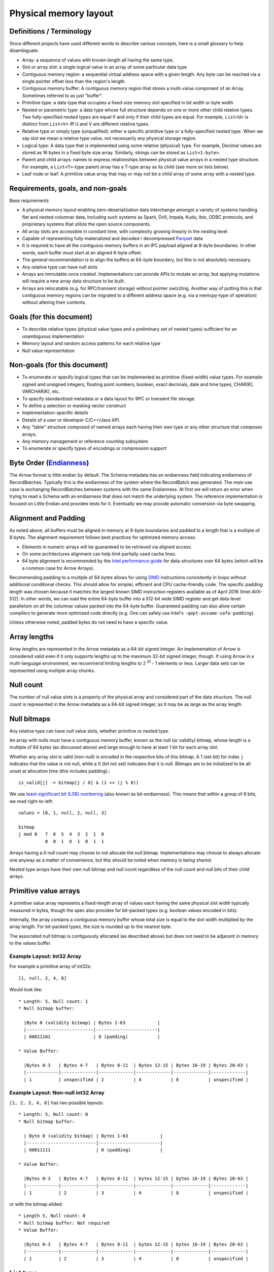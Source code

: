 .. Licensed to the Apache Software Foundation (ASF) under one
.. or more contributor license agreements.  See the NOTICE file
.. distributed with this work for additional information
.. regarding copyright ownership.  The ASF licenses this file
.. to you under the Apache License, Version 2.0 (the
.. "License"); you may not use this file except in compliance
.. with the License.  You may obtain a copy of the License at

..   http://www.apache.org/licenses/LICENSE-2.0

.. Unless required by applicable law or agreed to in writing,
.. software distributed under the License is distributed on an
.. "AS IS" BASIS, WITHOUT WARRANTIES OR CONDITIONS OF ANY
.. KIND, either express or implied.  See the License for the
.. specific language governing permissions and limitations
.. under the License.

Physical memory layout
======================

Definitions / Terminology
-------------------------

Since different projects have used different words to describe various
concepts, here is a small glossary to help disambiguate.

* Array: a sequence of values with known length all having the same type.
* Slot or array slot: a single logical value in an array of some particular data type
* Contiguous memory region: a sequential virtual address space with a given
  length. Any byte can be reached via a single pointer offset less than the
  region's length.
* Contiguous memory buffer: A contiguous memory region that stores
  a multi-value component of an Array.  Sometimes referred to as just "buffer".
* Primitive type: a data type that occupies a fixed-size memory slot specified
  in bit width or byte width
* Nested or parametric type: a data type whose full structure depends on one or
  more other child relative types. Two fully-specified nested types are equal
  if and only if their child types are equal. For example, ``List<U>`` is distinct
  from ``List<V>`` iff U and V are different relative types.
* Relative type or simply type (unqualified): either a specific primitive type
  or a fully-specified nested type. When we say slot we mean a relative type
  value, not necessarily any physical storage region.
* Logical type: A data type that is implemented using some relative (physical)
  type. For example, Decimal values are stored as 16 bytes in a fixed byte
  size array. Similarly, strings can be stored as ``List<1-byte>``.
* Parent and child arrays: names to express relationships between physical
  value arrays in a nested type structure. For example, a ``List<T>``-type parent
  array has a T-type array as its child (see more on lists below).
* Leaf node or leaf: A primitive value array that may or may not be a child
  array of some array with a nested type.

Requirements, goals, and non-goals
----------------------------------

Base requirements

* A physical memory layout enabling zero-deserialization data interchange
  amongst a variety of systems handling flat and nested columnar data, including
  such systems as Spark, Drill, Impala, Kudu, Ibis, ODBC protocols, and
  proprietary systems that utilize the open source components.
* All array slots are accessible in constant time, with complexity growing
  linearly in the nesting level
* Capable of representing fully-materialized and decoded / decompressed `Parquet`_
  data
* It is required to have all the contiguous memory buffers in an IPC payload
  aligned at 8-byte boundaries. In other words, each buffer must start at
  an aligned 8-byte offset.
* The general recommendation is to align the buffers at 64-byte boundary, but
  this is not absolutely necessary.
* Any relative type can have null slots
* Arrays are immutable once created. Implementations can provide APIs to mutate
  an array, but applying mutations will require a new array data structure to
  be built.
* Arrays are relocatable (e.g. for RPC/transient storage) without pointer
  swizzling. Another way of putting this is that contiguous memory regions can
  be migrated to a different address space (e.g. via a memcpy-type of
  operation) without altering their contents.

Goals (for this document)
-------------------------

* To describe relative types (physical value types and a preliminary set of
  nested types) sufficient for an unambiguous implementation
* Memory layout and random access patterns for each relative type
* Null value representation

Non-goals (for this document)
-----------------------------

* To enumerate or specify logical types that can be implemented as primitive
  (fixed-width) value types. For example: signed and unsigned integers,
  floating point numbers, boolean, exact decimals, date and time types,
  CHAR(K), VARCHAR(K), etc.
* To specify standardized metadata or a data layout for RPC or transient file
  storage.
* To define a selection or masking vector construct
* Implementation-specific details
* Details of a user or developer C/C++/Java API.
* Any "table" structure composed of named arrays each having their own type or
  any other structure that composes arrays.
* Any memory management or reference counting subsystem
* To enumerate or specify types of encodings or compression support

Byte Order (`Endianness`_)
---------------------------

The Arrow format is little endian by default.
The Schema metadata has an endianness field indicating endianness of RecordBatches.
Typically this is the endianness of the system where the RecordBatch was generated.
The main use case is exchanging RecordBatches between systems with the same Endianness.
At first we will return an error when trying to read a Schema with an endianness
that does not match the underlying system. The reference implementation is focused on
Little Endian and provides tests for it. Eventually we may provide automatic conversion
via byte swapping.

Alignment and Padding
---------------------

As noted above, all buffers must be aligned in memory at 8-byte boundaries and padded
to a length that is a multiple of 8 bytes.  The alignment requirement follows best
practices for optimized memory access:

* Elements in numeric arrays will be guaranteed to be retrieved via aligned access.
* On some architectures alignment can help limit partially used cache lines.
* 64 byte alignment is recommended by the `Intel performance guide`_ for
  data-structures over 64 bytes (which will be a common case for Arrow Arrays).

Recommending padding to a multiple of 64 bytes allows for using `SIMD`_ instructions
consistently in loops without additional conditional checks.
This should allow for simpler, efficient and CPU cache-friendly code.
The specific padding length was chosen because it matches the largest known
SIMD instruction registers available as of April 2016 (Intel AVX-512). In other
words, we can load the entire 64-byte buffer into a 512-bit wide SIMD register
and get data-level parallelism on all the columnar values packed into the 64-byte
buffer. Guaranteed padding can also allow certain compilers
to generate more optimized code directly (e.g. One can safely use Intel's
``-qopt-assume-safe-padding``).

Unless otherwise noted, padded bytes do not need to have a specific value.

Array lengths
-------------

Array lengths are represented in the Arrow metadata as a 64-bit signed
integer. An implementation of Arrow is considered valid even if it only
supports lengths up to the maximum 32-bit signed integer, though. If using
Arrow in a multi-language environment, we recommend limiting lengths to
2 :sup:`31` - 1 elements or less. Larger data sets can be represented using
multiple array chunks.

Null count
----------

The number of null value slots is a property of the physical array and
considered part of the data structure. The null count is represented in the
Arrow metadata as a 64-bit signed integer, as it may be as large as the array
length.

Null bitmaps
------------

Any relative type can have null value slots, whether primitive or nested type.

An array with nulls must have a contiguous memory buffer, known as the null (or
validity) bitmap, whose length is a multiple of 64 bytes (as discussed above)
and large enough to have at least 1 bit for each array
slot.

Whether any array slot is valid (non-null) is encoded in the respective bits of
this bitmap. A 1 (set bit) for index ``j`` indicates that the value is not null,
while a 0 (bit not set) indicates that it is null. Bitmaps are to be
initialized to be all unset at allocation time (this includes padding).::

    is_valid[j] -> bitmap[j / 8] & (1 << (j % 8))

We use `least-significant bit (LSB) numbering`_ (also known as
bit-endianness). This means that within a group of 8 bits, we read
right-to-left: ::

    values = [0, 1, null, 2, null, 3]

    bitmap
    j mod 8   7  6  5  4  3  2  1  0
              0  0  1  0  1  0  1  1

Arrays having a 0 null count may choose to not allocate the null
bitmap. Implementations may choose to always allocate one anyway as a matter of
convenience, but this should be noted when memory is being shared.

Nested type arrays have their own null bitmap and null count regardless of
the null count and null bits of their child arrays.

Primitive value arrays
----------------------

A primitive value array represents a fixed-length array of values each having
the same physical slot width typically measured in bytes, though the spec also
provides for bit-packed types (e.g. boolean values encoded in bits).

Internally, the array contains a contiguous memory buffer whose total size is
equal to the slot width multiplied by the array length. For bit-packed types,
the size is rounded up to the nearest byte.

The associated null bitmap is contiguously allocated (as described above) but
does not need to be adjacent in memory to the values buffer.


Example Layout: Int32 Array
~~~~~~~~~~~~~~~~~~~~~~~~~~~

For example a primitive array of int32s: ::

    [1, null, 2, 4, 8]

Would look like: ::

    * Length: 5, Null count: 1
    * Null bitmap buffer:

      |Byte 0 (validity bitmap) | Bytes 1-63            |
      |-------------------------|-----------------------|
      | 00011101                | 0 (padding)           |

    * Value Buffer:

      |Bytes 0-3   | Bytes 4-7   | Bytes 8-11  | Bytes 12-15 | Bytes 16-19 | Bytes 20-63 |
      |------------|-------------|-------------|-------------|-------------|-------------|
      | 1          | unspecified | 2           | 4           | 8           | unspecified |

Example Layout: Non-null int32 Array
~~~~~~~~~~~~~~~~~~~~~~~~~~~~~~~~~~~~

``[1, 2, 3, 4, 8]`` has two possible layouts: ::

    * Length: 5, Null count: 0
    * Null bitmap buffer:

      | Byte 0 (validity bitmap) | Bytes 1-63            |
      |--------------------------|-----------------------|
      | 00011111                 | 0 (padding)           |

    * Value Buffer:

      |Bytes 0-3   | Bytes 4-7   | Bytes 8-11  | bytes 12-15 | bytes 16-19 | Bytes 20-63 |
      |------------|-------------|-------------|-------------|-------------|-------------|
      | 1          | 2           | 3           | 4           | 8           | unspecified |

or with the bitmap elided: ::

    * Length 5, Null count: 0
    * Null bitmap buffer: Not required
    * Value Buffer:

      |Bytes 0-3   | Bytes 4-7   | Bytes 8-11  | bytes 12-15 | bytes 16-19 | Bytes 20-63 |
      |------------|-------------|-------------|-------------|-------------|-------------|
      | 1          | 2           | 3           | 4           | 8           | unspecified |

List type
---------

List is a nested type in which each array slot contains a variable-size
sequence of values all having the same relative type (heterogeneity can be
achieved through unions, described later).

A list type is specified like ``List<T>``, where ``T`` is any relative type
(primitive or nested).

A list-array is represented by the combination of the following:

* A values array, a child array of type T. T may also be a nested type.
* An offsets buffer containing 32-bit signed integers with length equal to the
  length of the top-level array plus one. Note that this limits the size of the
  values array to 2 :sup:`31` -1.

The offsets array encodes a start position in the values array, and the length
of the value in each slot is computed using the first difference with the next
element in the offsets array. For example, the position and length of slot j is
computed as: ::

    slot_position = offsets[j]
    slot_length = offsets[j + 1] - offsets[j]  // (for 0 <= j < length)

The first value in the offsets array is 0, and the last element is the length
of the values array.

Example Layout: ``List<Char>`` Array
~~~~~~~~~~~~~~~~~~~~~~~~~~~~~~~~~~~~

Let's consider an example, the type ``List<Char>``, where Char is a 1-byte
logical type.

For an array of length 4 with respective values: ::

    [['j', 'o', 'e'], null, ['m', 'a', 'r', 'k'], []]

will have the following representation: ::

    * Length: 4, Null count: 1
    * Null bitmap buffer:

      | Byte 0 (validity bitmap) | Bytes 1-63            |
      |--------------------------|-----------------------|
      | 00001101                 | 0 (padding)           |

    * Offsets buffer (int32)

      | Bytes 0-3  | Bytes 4-7   | Bytes 8-11  | Bytes 12-15 | Bytes 16-19 | Bytes 20-63 |
      |------------|-------------|-------------|-------------|-------------|-------------|
      | 0          | 3           | 3           | 7           | 7           | unspecified |

    * Values array (char array):
      * Length: 7,  Null count: 0
      * Null bitmap buffer: Not required

        | Bytes 0-6  | Bytes 7-63  |
        |------------|-------------|
        | joemark    | unspecified |

Example Layout: ``List<List<byte>>``
~~~~~~~~~~~~~~~~~~~~~~~~~~~~~~~~~~~~~

``[[[1, 2], [3, 4]], [[5, 6, 7], null, [8]], [[9, 10]]]``

will be be represented as follows: ::

    * Length 3
    * Nulls count: 0
    * Null bitmap buffer: Not required
    * Offsets buffer (int32)

      | Bytes 0-3  | Bytes 4-7  | Bytes 8-11 | Bytes 12-15 | Bytes 16-63 |
      |------------|------------|------------|-------------|-------------|
      | 0          |  2         |  5         |  6          | unspecified |

    * Values array (`List<byte>`)
      * Length: 6, Null count: 1
      * Null bitmap buffer:

        | Byte 0 (validity bitmap) | Bytes 1-63  |
        |--------------------------|-------------|
        | 00110111                 | 0 (padding) |

      * Offsets buffer (int32)

        | Bytes 0-27           | Bytes 28-63 |
        |----------------------|-------------|
        | 0, 2, 4, 7, 7, 8, 10 | unspecified |

      * Values array (bytes):
        * Length: 10, Null count: 0
        * Null bitmap buffer: Not required

          | Bytes 0-9                     | Bytes 10-63 |
          |-------------------------------|-------------|
          | 1, 2, 3, 4, 5, 6, 7, 8, 9, 10 | unspecified |

Struct type
-----------

A struct is a nested type parameterized by an ordered sequence of relative
types (which can all be distinct), called its fields.

Typically the fields have names, but the names and their types are part of the
type metadata, not the physical memory layout.

A struct array does not have any additional allocated physical storage for its values.
A struct array must still have an allocated null bitmap, if it has one or more null values.

Physically, a struct type has one child array for each field. The child arrays are independent and need not be adjacent to each other in memory.

For example, the struct (field names shown here as strings for illustration
purposes)::

    Struct <
      name: String (= List<char>),
      age: Int32
    >

has two child arrays, one ``List<char>`` array (layout as above) and one 4-byte
primitive value array having ``Int32`` logical type.

Example Layout: ``Struct<List<char>, Int32>``
~~~~~~~~~~~~~~~~~~~~~~~~~~~~~~~~~~~~~~~~~~~~~

The layout for ``[{'joe', 1}, {null, 2}, null, {'mark', 4}]`` would be: ::

    * Length: 4, Null count: 1
    * Null bitmap buffer:

      |Byte 0 (validity bitmap) | Bytes 1-63            |
      |-------------------------|-----------------------|
      | 00001011                | 0 (padding)           |

    * Children arrays:
      * field-0 array (`List<char>`):
        * Length: 4, Null count: 2
        * Null bitmap buffer:

          | Byte 0 (validity bitmap) | Bytes 1-63            |
          |--------------------------|-----------------------|
          | 00001001                 | 0 (padding)           |

        * Offsets buffer:

          | Bytes 0-19     |
          |----------------|
          | 0, 3, 3, 3, 7  |

         * Values array:
            * Length: 7, Null count: 0
            * Null bitmap buffer: Not required

            * Value buffer:

              | Bytes 0-6      |
              |----------------|
              | joemark        |

      * field-1 array (int32 array):
        * Length: 4, Null count: 1
        * Null bitmap buffer:

          | Byte 0 (validity bitmap) | Bytes 1-63            |
          |--------------------------|-----------------------|
          | 00001011                 | 0 (padding)           |

        * Value Buffer:

          |Bytes 0-3   | Bytes 4-7   | Bytes 8-11  | Bytes 12-15 | Bytes 16-63 |
          |------------|-------------|-------------|-------------|-------------|
          | 1          | 2           | unspecified | 4           | unspecified |

While a struct does not have physical storage for each of its semantic slots
(i.e. each scalar C-like struct), an entire struct slot can be set to null via
the null bitmap. Any of the child field arrays can have null values according
to their respective independent null bitmaps.
This implies that for a particular struct slot the null bitmap for the struct
array might indicate a null slot when one or more of its child arrays has a
non-null value in their corresponding slot.  When reading the struct array the
parent null bitmap is authoritative.
This is illustrated in the example above, the child arrays have valid entries
for the null struct but are 'hidden' from the consumer by the parent array's
null bitmap.  However, when treated independently corresponding
values of the children array will be non-null.

Dense union type
----------------

A dense union is semantically similar to a struct, and contains an ordered
sequence of relative types. While a struct contains multiple arrays, a union is
semantically a single array in which each slot can have a different type.

The union types may be named, but like structs this will be a matter of the
metadata and will not affect the physical memory layout.

We define two distinct union types that are optimized for different use
cases. This first, the dense union, represents a mixed-type array with 5 bytes
of overhead for each value. Its physical layout is as follows:

* One child array for each relative type
* Types buffer: A buffer of 8-bit signed integers, enumerated from 0 corresponding
  to each type.  A union with more then 127 possible types can be modeled as a
  union of unions.
* Offsets buffer: A buffer of signed int32 values indicating the relative offset
  into the respective child array for the type in a given slot. The respective
  offsets for each child value array must be in order / increasing.

Critically, the dense union allows for minimal overhead in the ubiquitous
union-of-structs with non-overlapping-fields use case (``Union<s1: Struct1, s2:
Struct2, s3: Struct3, ...>``)

Example Layout: Dense union
~~~~~~~~~~~~~~~~~~~~~~~~~~~

An example layout for logical union of:
``Union<f: float, i: int32>`` having the values:
``[{f=1.2}, null, {f=3.4}, {i=5}]``::

    * Length: 4, Null count: 1
    * Null bitmap buffer:
      |Byte 0 (validity bitmap) | Bytes 1-63            |
      |-------------------------|-----------------------|
      |00001101                 | 0 (padding)           |

    * Types buffer:

      |Byte 0   | Byte 1      | Byte 2   | Byte 3   | Bytes 4-63  |
      |---------|-------------|----------|----------|-------------|
      | 0       | unspecified | 0        | 1        | unspecified |

    * Offset buffer:

      |Byte 0-3 | Byte 4-7    | Byte 8-11 | Byte 12-15 | Bytes 16-63 |
      |---------|-------------|-----------|------------|-------------|
      | 0       | unspecified | 1         | 0          | unspecified |

    * Children arrays:
      * Field-0 array (f: float):
        * Length: 2, nulls: 0
        * Null bitmap buffer: Not required

        * Value Buffer:

          | Bytes 0-7 | Bytes 8-63  |
          |-----------|-------------|
          | 1.2, 3.4  | unspecified |


      * Field-1 array (i: int32):
        * Length: 1, nulls: 0
        * Null bitmap buffer: Not required

        * Value Buffer:

          | Bytes 0-3 | Bytes 4-63  |
          |-----------|-------------|
          | 5         | unspecified |

Sparse union type
-----------------

A sparse union has the same structure as a dense union, with the omission of
the offsets array. In this case, the child arrays are each equal in length to
the length of the union.

While a sparse union may use significantly more space compared with a dense
union, it has some advantages that may be desirable in certain use cases:

* A sparse union is more amenable to vectorized expression evaluation in some use cases.
* Equal-length arrays can be interpreted as a union by only defining the types array.

Example layout: ``SparseUnion<u0: Int32, u1: Float, u2: List<Char>>``
~~~~~~~~~~~~~~~~~~~~~~~~~~~~~~~~~~~~~~~~~~~~~~~~~~~~~~~~~~~~~~~~~~~~~

For the union array: ::

    [{u0=5}, {u1=1.2}, {u2='joe'}, {u1=3.4}, {u0=4}, {u2='mark'}]

will have the following layout: ::

    * Length: 6, Null count: 0
    * Null bitmap buffer: Not required

    * Types buffer:

     | Byte 0     | Byte 1      | Byte 2      | Byte 3      | Byte 4      | Byte 5       | Bytes  6-63           |
     |------------|-------------|-------------|-------------|-------------|--------------|-----------------------|
     | 0          | 1           | 2           | 1           | 0           | 2            | unspecified (padding) |

    * Children arrays:

      * u0 (Int32):
        * Length: 6, Null count: 4
        * Null bitmap buffer:

          |Byte 0 (validity bitmap) | Bytes 1-63            |
          |-------------------------|-----------------------|
          |00010001                 | 0 (padding)           |

        * Value buffer:

          |Bytes 0-3   | Bytes 4-7   | Bytes 8-11  | Bytes 12-15 | Bytes 16-19 | Bytes 20-23  | Bytes 24-63           |
          |------------|-------------|-------------|-------------|-------------|--------------|-----------------------|
          | 5          | unspecified | unspecified | unspecified | 4           |  unspecified | unspecified (padding) |

      * u1 (float):
        * Length: 6, Null count: 4
        * Null bitmap buffer:

          |Byte 0 (validity bitmap) | Bytes 1-63            |
          |-------------------------|-----------------------|
          | 00001010                | 0 (padding)           |

        * Value buffer:

          |Bytes 0-3    | Bytes 4-7   | Bytes 8-11  | Bytes 12-15 | Bytes 16-19 | Bytes 20-23  | Bytes 24-63           |
          |-------------|-------------|-------------|-------------|-------------|--------------|-----------------------|
          | unspecified |  1.2        | unspecified | 3.4         | unspecified |  unspecified | unspecified (padding) |

      * u2 (`List<char>`)
        * Length: 6, Null count: 4
        * Null bitmap buffer:

          | Byte 0 (validity bitmap) | Bytes 1-63            |
          |--------------------------|-----------------------|
          | 00100100                 | 0 (padding)           |

        * Offsets buffer (int32)

          | Bytes 0-3  | Bytes 4-7   | Bytes 8-11  | Bytes 12-15 | Bytes 16-19 | Bytes 20-23 | Bytes 24-27 | Bytes 28-63 |
          |------------|-------------|-------------|-------------|-------------|-------------|-------------|-------------|
          | 0          | 0           | 0           | 3           | 3           | 3           | 7           | unspecified |

        * Values array (char array):
          * Length: 7,  Null count: 0
          * Null bitmap buffer: Not required

            | Bytes 0-7  | Bytes 8-63            |
            |------------|-----------------------|
            | joemark    | unspecified (padding) |

Note that nested types in a sparse union must be internally consistent
(e.g. see the List in the diagram), i.e. random access at any index j
on any child array will not cause an error.
In other words, the array for the nested type must be valid if it is
reinterpreted as a non-nested array.

Similar to structs, a particular child array may have a non-null slot
even if the null bitmap of the parent union array indicates the slot is
null.  Additionally, a child array may have a non-null slot even if
the types array indicates that a slot contains a different type at the index.

Dictionary encoding
-------------------

When a field is dictionary encoded, the values are represented by an array of
Int32 representing the index of the value in the dictionary.  The Dictionary is
received as one or more DictionaryBatches with the id referenced by a
dictionary attribute defined in the metadata (Message.fbs) in the Field
table.  The dictionary has the same layout as the type of the field would
dictate. Each entry in the dictionary can be accessed by its index in the
DictionaryBatches.  When a Schema references a Dictionary id, it must send at
least one DictionaryBatch for this id.

As an example, you could have the following data: ::

    type: List<String>

    [
     ['a', 'b'],
     ['a', 'b'],
     ['a', 'b'],
     ['c', 'd', 'e'],
     ['c', 'd', 'e'],
     ['c', 'd', 'e'],
     ['c', 'd', 'e'],
     ['a', 'b']
    ]

In dictionary-encoded form, this could appear as: ::

    data List<String> (dictionary-encoded, dictionary id i)
    indices: [0, 0, 0, 1, 1, 1, 0]

    dictionary i

    type: List<String>

    [
     ['a', 'b'],
     ['c', 'd', 'e'],
    ]

References
----------

Apache Drill Documentation - `Value Vectors`_

.. _least-significant bit (LSB) numbering: https://en.wikipedia.org/wiki/Bit_numbering
.. _Intel performance guide: https://software.intel.com/en-us/articles/practical-intel-avx-optimization-on-2nd-generation-intel-core-processors
.. _Endianness: https://en.wikipedia.org/wiki/Endianness
.. _SIMD: https://software.intel.com/en-us/node/600110
.. _Parquet: https://parquet.apache.org/documentation/latest/
.. _Value Vectors: https://drill.apache.org/docs/value-vectors/
